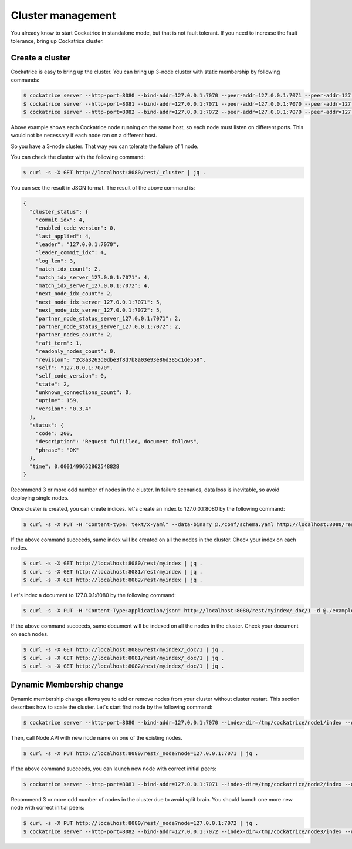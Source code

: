 Cluster management
==================

You already know to start Cockatrice in standalone mode, but that is not fault tolerant. If you need to increase the fault tolerance, bring up Cockatrice cluster.


Create a cluster
----------------

Cockatrice is easy to bring up the cluster. You can bring up 3-node cluster with static membership by following commands:

.. code-block:: bash

    $ cockatrice server --http-port=8080 --bind-addr=127.0.0.1:7070 --peer-addr=127.0.0.1:7071 --peer-addr=127.0.0.1:7072 --index-dir=/tmp/cockatrice/node1/index --dump-file=/tmp/cockatrice/node1/raft/data.dump
    $ cockatrice server --http-port=8081 --bind-addr=127.0.0.1:7071 --peer-addr=127.0.0.1:7070 --peer-addr=127.0.0.1:7072 --index-dir=/tmp/cockatrice/node2/index --dump-file=/tmp/cockatrice/node2/raft/data.dump
    $ cockatrice server --http-port=8082 --bind-addr=127.0.0.1:7072 --peer-addr=127.0.0.1:7070 --peer-addr=127.0.0.1:7071 --index-dir=/tmp/cockatrice/node3/index --dump-file=/tmp/cockatrice/node3/raft/data.dump

Above example shows each Cockatrice node running on the same host, so each node must listen on different ports. This would not be necessary if each node ran on a different host.

So you have a 3-node cluster. That way you can tolerate the failure of 1 node.

You can check the cluster with the following command:

.. code-block:: bash

    $ curl -s -X GET http://localhost:8080/rest/_cluster | jq .

You can see the result in JSON format. The result of the above command is:

.. code-block:: json

    {
      "cluster_status": {
        "commit_idx": 4,
        "enabled_code_version": 0,
        "last_applied": 4,
        "leader": "127.0.0.1:7070",
        "leader_commit_idx": 4,
        "log_len": 3,
        "match_idx_count": 2,
        "match_idx_server_127.0.0.1:7071": 4,
        "match_idx_server_127.0.0.1:7072": 4,
        "next_node_idx_count": 2,
        "next_node_idx_server_127.0.0.1:7071": 5,
        "next_node_idx_server_127.0.0.1:7072": 5,
        "partner_node_status_server_127.0.0.1:7071": 2,
        "partner_node_status_server_127.0.0.1:7072": 2,
        "partner_nodes_count": 2,
        "raft_term": 1,
        "readonly_nodes_count": 0,
        "revision": "2c8a3263d0dbe3f8d7b8a03e93e86d385c1de558",
        "self": "127.0.0.1:7070",
        "self_code_version": 0,
        "state": 2,
        "unknown_connections_count": 0,
        "uptime": 159,
        "version": "0.3.4"
      },
      "status": {
        "code": 200,
        "description": "Request fulfilled, document follows",
        "phrase": "OK"
      },
      "time": 0.0001499652862548828
    }

Recommend 3 or more odd number of nodes in the cluster. In failure scenarios, data loss is inevitable, so avoid deploying single nodes.

Once cluster is created, you can create indices. let's create an index to 127.0.0.1:8080 by the following command:

.. code-block:: bash

    $ curl -s -X PUT -H "Content-type: text/x-yaml" --data-binary @./conf/schema.yaml http://localhost:8080/rest/myindex | jq .

If the above command succeeds, same index will be created on all the nodes in the cluster. Check your index on each nodes.

.. code-block:: bash

    $ curl -s -X GET http://localhost:8080/rest/myindex | jq .
    $ curl -s -X GET http://localhost:8081/rest/myindex | jq .
    $ curl -s -X GET http://localhost:8082/rest/myindex | jq .

Let's index a document to 127.0.0.1:8080 by the following command:

.. code-block:: bash

    $ curl -s -X PUT -H "Content-Type:application/json" http://localhost:8080/rest/myindex/_doc/1 -d @./example/doc1.json | jq .

If the above command succeeds, same document will be indexed on all the nodes in the cluster. Check your document on each nodes.

.. code-block:: bash

    $ curl -s -X GET http://localhost:8080/rest/myindex/_doc/1 | jq .
    $ curl -s -X GET http://localhost:8081/rest/myindex/_doc/1 | jq .
    $ curl -s -X GET http://localhost:8082/rest/myindex/_doc/1 | jq .


Dynamic Membership change
-------------------------

Dynamic membership change allows you to add or remove nodes from your cluster without cluster restart.
This section describes how to scale the cluster. Let's start first node by the following command:

.. code-block:: bash

    $ cockatrice server --http-port=8080 --bind-addr=127.0.0.1:7070 --index-dir=/tmp/cockatrice/node1/index --dump-file=/tmp/cockatrice/node1/raft/data.dump

Then, call Node API with new node name on one of the existing nodes.

.. code-block:: bash

    $ curl -s -X PUT http://localhost:8080/rest/_node?node=127.0.0.1:7071 | jq .

If the above command succeeds, you can launch new node with correct initial peers:

.. code-block:: bash

    $ cockatrice server --http-port=8081 --bind-addr=127.0.0.1:7071 --index-dir=/tmp/cockatrice/node2/index --dump-file=/tmp/cockatrice/node2/raft/data.dump --peer-addr=127.0.0.1:7070

Recommend 3 or more odd number of nodes in the cluster due to avoid split brain. You should launch one more new node with correct initial peers:

.. code-block:: bash

    $ curl -s -X PUT http://localhost:8080/rest/_node?node=127.0.0.1:7072 | jq .
    $ cockatrice server --http-port=8082 --bind-addr=127.0.0.1:7072 --index-dir=/tmp/cockatrice/node3/index --dump-file=/tmp/cockatrice/node3/raft/data.dump --peer-addr=127.0.0.1:7070 --peer-addr=127.0.0.1:7071
